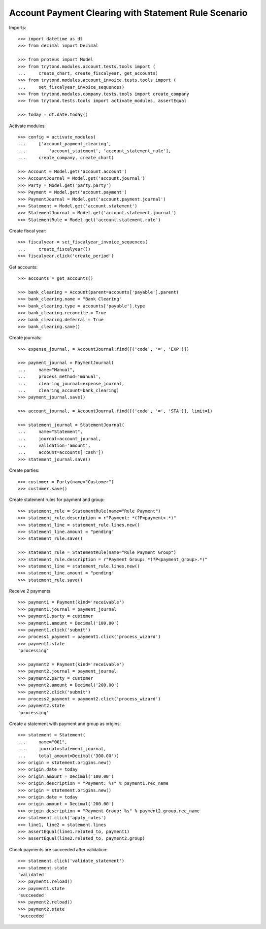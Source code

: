 =====================================================
Account Payment Clearing with Statement Rule Scenario
=====================================================

Imports::

    >>> import datetime as dt
    >>> from decimal import Decimal

    >>> from proteus import Model
    >>> from trytond.modules.account.tests.tools import (
    ...     create_chart, create_fiscalyear, get_accounts)
    >>> from trytond.modules.account_invoice.tests.tools import (
    ...     set_fiscalyear_invoice_sequences)
    >>> from trytond.modules.company.tests.tools import create_company
    >>> from trytond.tests.tools import activate_modules, assertEqual

    >>> today = dt.date.today()

Activate modules::

    >>> config = activate_modules(
    ...     ['account_payment_clearing',
    ...         'account_statement', 'account_statement_rule'],
    ...     create_company, create_chart)

    >>> Account = Model.get('account.account')
    >>> AccountJournal = Model.get('account.journal')
    >>> Party = Model.get('party.party')
    >>> Payment = Model.get('account.payment')
    >>> PaymentJournal = Model.get('account.payment.journal')
    >>> Statement = Model.get('account.statement')
    >>> StatementJournal = Model.get('account.statement.journal')
    >>> StatementRule = Model.get('account.statement.rule')


Create fiscal year::

    >>> fiscalyear = set_fiscalyear_invoice_sequences(
    ...     create_fiscalyear())
    >>> fiscalyear.click('create_period')

Get accounts::

    >>> accounts = get_accounts()

    >>> bank_clearing = Account(parent=accounts['payable'].parent)
    >>> bank_clearing.name = "Bank Clearing"
    >>> bank_clearing.type = accounts['payable'].type
    >>> bank_clearing.reconcile = True
    >>> bank_clearing.deferral = True
    >>> bank_clearing.save()

Create journals::

    >>> expense_journal, = AccountJournal.find([('code', '=', 'EXP')])

    >>> payment_journal = PaymentJournal(
    ...     name="Manual",
    ...     process_method='manual',
    ...     clearing_journal=expense_journal,
    ...     clearing_account=bank_clearing)
    >>> payment_journal.save()

    >>> account_journal, = AccountJournal.find([('code', '=', 'STA')], limit=1)

    >>> statement_journal = StatementJournal(
    ...     name="Statement",
    ...     journal=account_journal,
    ...     validation='amount',
    ...     account=accounts['cash'])
    >>> statement_journal.save()

Create parties::

    >>> customer = Party(name="Customer")
    >>> customer.save()

Create statement rules for payment and group::

    >>> statement_rule = StatementRule(name="Rule Payment")
    >>> statement_rule.description = r"Payment: *(?P<payment>.*)"
    >>> statement_line = statement_rule.lines.new()
    >>> statement_line.amount = "pending"
    >>> statement_rule.save()

    >>> statement_rule = StatementRule(name="Rule Payment Group")
    >>> statement_rule.description = r"Payment Group: *(?P<payment_group>.*)"
    >>> statement_line = statement_rule.lines.new()
    >>> statement_line.amount = "pending"
    >>> statement_rule.save()

Receive 2 payments::

    >>> payment1 = Payment(kind='receivable')
    >>> payment1.journal = payment_journal
    >>> payment1.party = customer
    >>> payment1.amount = Decimal('100.00')
    >>> payment1.click('submit')
    >>> process1_payment = payment1.click('process_wizard')
    >>> payment1.state
    'processing'

    >>> payment2 = Payment(kind='receivable')
    >>> payment2.journal = payment_journal
    >>> payment2.party = customer
    >>> payment2.amount = Decimal('200.00')
    >>> payment2.click('submit')
    >>> process2_payment = payment2.click('process_wizard')
    >>> payment2.state
    'processing'

Create a statement with payment and group as origins::

    >>> statement = Statement(
    ...     name="001",
    ...     journal=statement_journal,
    ...     total_amount=Decimal('300.00'))
    >>> origin = statement.origins.new()
    >>> origin.date = today
    >>> origin.amount = Decimal('100.00')
    >>> origin.description = "Payment: %s" % payment1.rec_name
    >>> origin = statement.origins.new()
    >>> origin.date = today
    >>> origin.amount = Decimal('200.00')
    >>> origin.description = "Payment Group: %s" % payment2.group.rec_name
    >>> statement.click('apply_rules')
    >>> line1, line2 = statement.lines
    >>> assertEqual(line1.related_to, payment1)
    >>> assertEqual(line2.related_to, payment2.group)

Check payments are succeeded after validation::

    >>> statement.click('validate_statement')
    >>> statement.state
    'validated'
    >>> payment1.reload()
    >>> payment1.state
    'succeeded'
    >>> payment2.reload()
    >>> payment2.state
    'succeeded'
